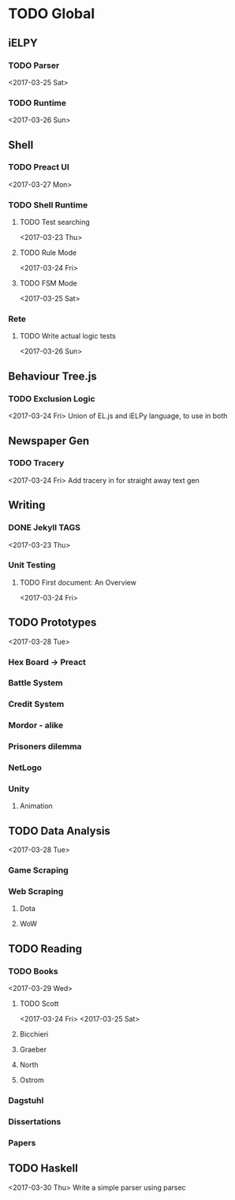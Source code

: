 * TODO Global
** iELPY 
*** TODO Parser
    <2017-03-25 Sat>
*** TODO Runtime
    <2017-03-26 Sun>
** Shell
*** TODO Preact UI
    <2017-03-27 Mon>
*** TODO Shell Runtime
**** TODO Test searching
     <2017-03-23 Thu>
**** TODO Rule Mode
     <2017-03-24 Fri>
**** TODO FSM Mode
     <2017-03-25 Sat>
*** Rete
**** TODO Write actual logic tests
     <2017-03-26 Sun>
** Behaviour Tree.js
*** TODO Exclusion Logic
    <2017-03-24 Fri>
    Union of EL.js and iELPy language, to use in both
** Newspaper Gen
*** TODO Tracery
    <2017-03-24 Fri>
    Add tracery in for straight away text gen
** Writing
*** DONE Jekyll TAGS
    <2017-03-23 Thu>
*** Unit Testing
**** TODO First document: An Overview
     <2017-03-24 Fri>
** TODO Prototypes
   <2017-03-28 Tue>
*** Hex Board -> Preact
*** Battle System
*** Credit System
*** Mordor - alike
*** Prisoners dilemma
*** NetLogo
*** Unity
**** Animation
** TODO Data Analysis
   <2017-03-28 Tue>
*** Game Scraping
    
*** Web Scraping
**** Dota
**** WoW
** TODO Reading
*** TODO Books
    <2017-03-29 Wed>
**** TODO Scott
     <2017-03-24 Fri>
     <2017-03-25 Sat>
**** Bicchieri
**** Graeber
**** North
**** Ostrom
*** Dagstuhl
*** Dissertations
*** Papers
** TODO Haskell
   <2017-03-30 Thu>
   Write a simple parser using parsec
